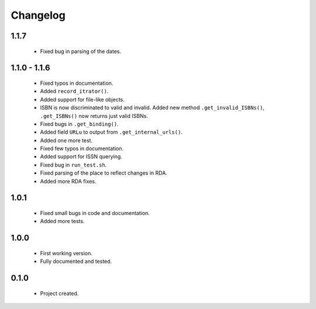 Changelog
=========

1.1.7
-----
    - Fixed bug in parsing of the dates.

1.1.0 - 1.1.6
-------------
    - Fixed typos in documentation.
    - Added ``record_itrator()``.
    - Added support for file-like objects.
    - ISBN is now discriminated to valid and invalid. Added new method ``.get_invalid_ISBNs()``, ``.get_ISBNs()`` now returns just valid ISBNs.
    - Fixed bugs in ``.get_binding()``.
    - Added field ``URLu`` to output from ``.get_internal_urls()``.
    - Added one more test.
    - Fixed few typos in documentation.
    - Added support for ISSN querying.
    - Fixed bug in ``run_test.sh``.
    - Fixed parsing of the place to reflect changes in RDA.
    - Added more RDA fixes.

1.0.1
-----
    - Fixed small bugs in code and documentation.
    - Added more tests.

1.0.0
-----
    - First working version.
    - Fully documented and tested.

0.1.0
-----
    - Project created.
